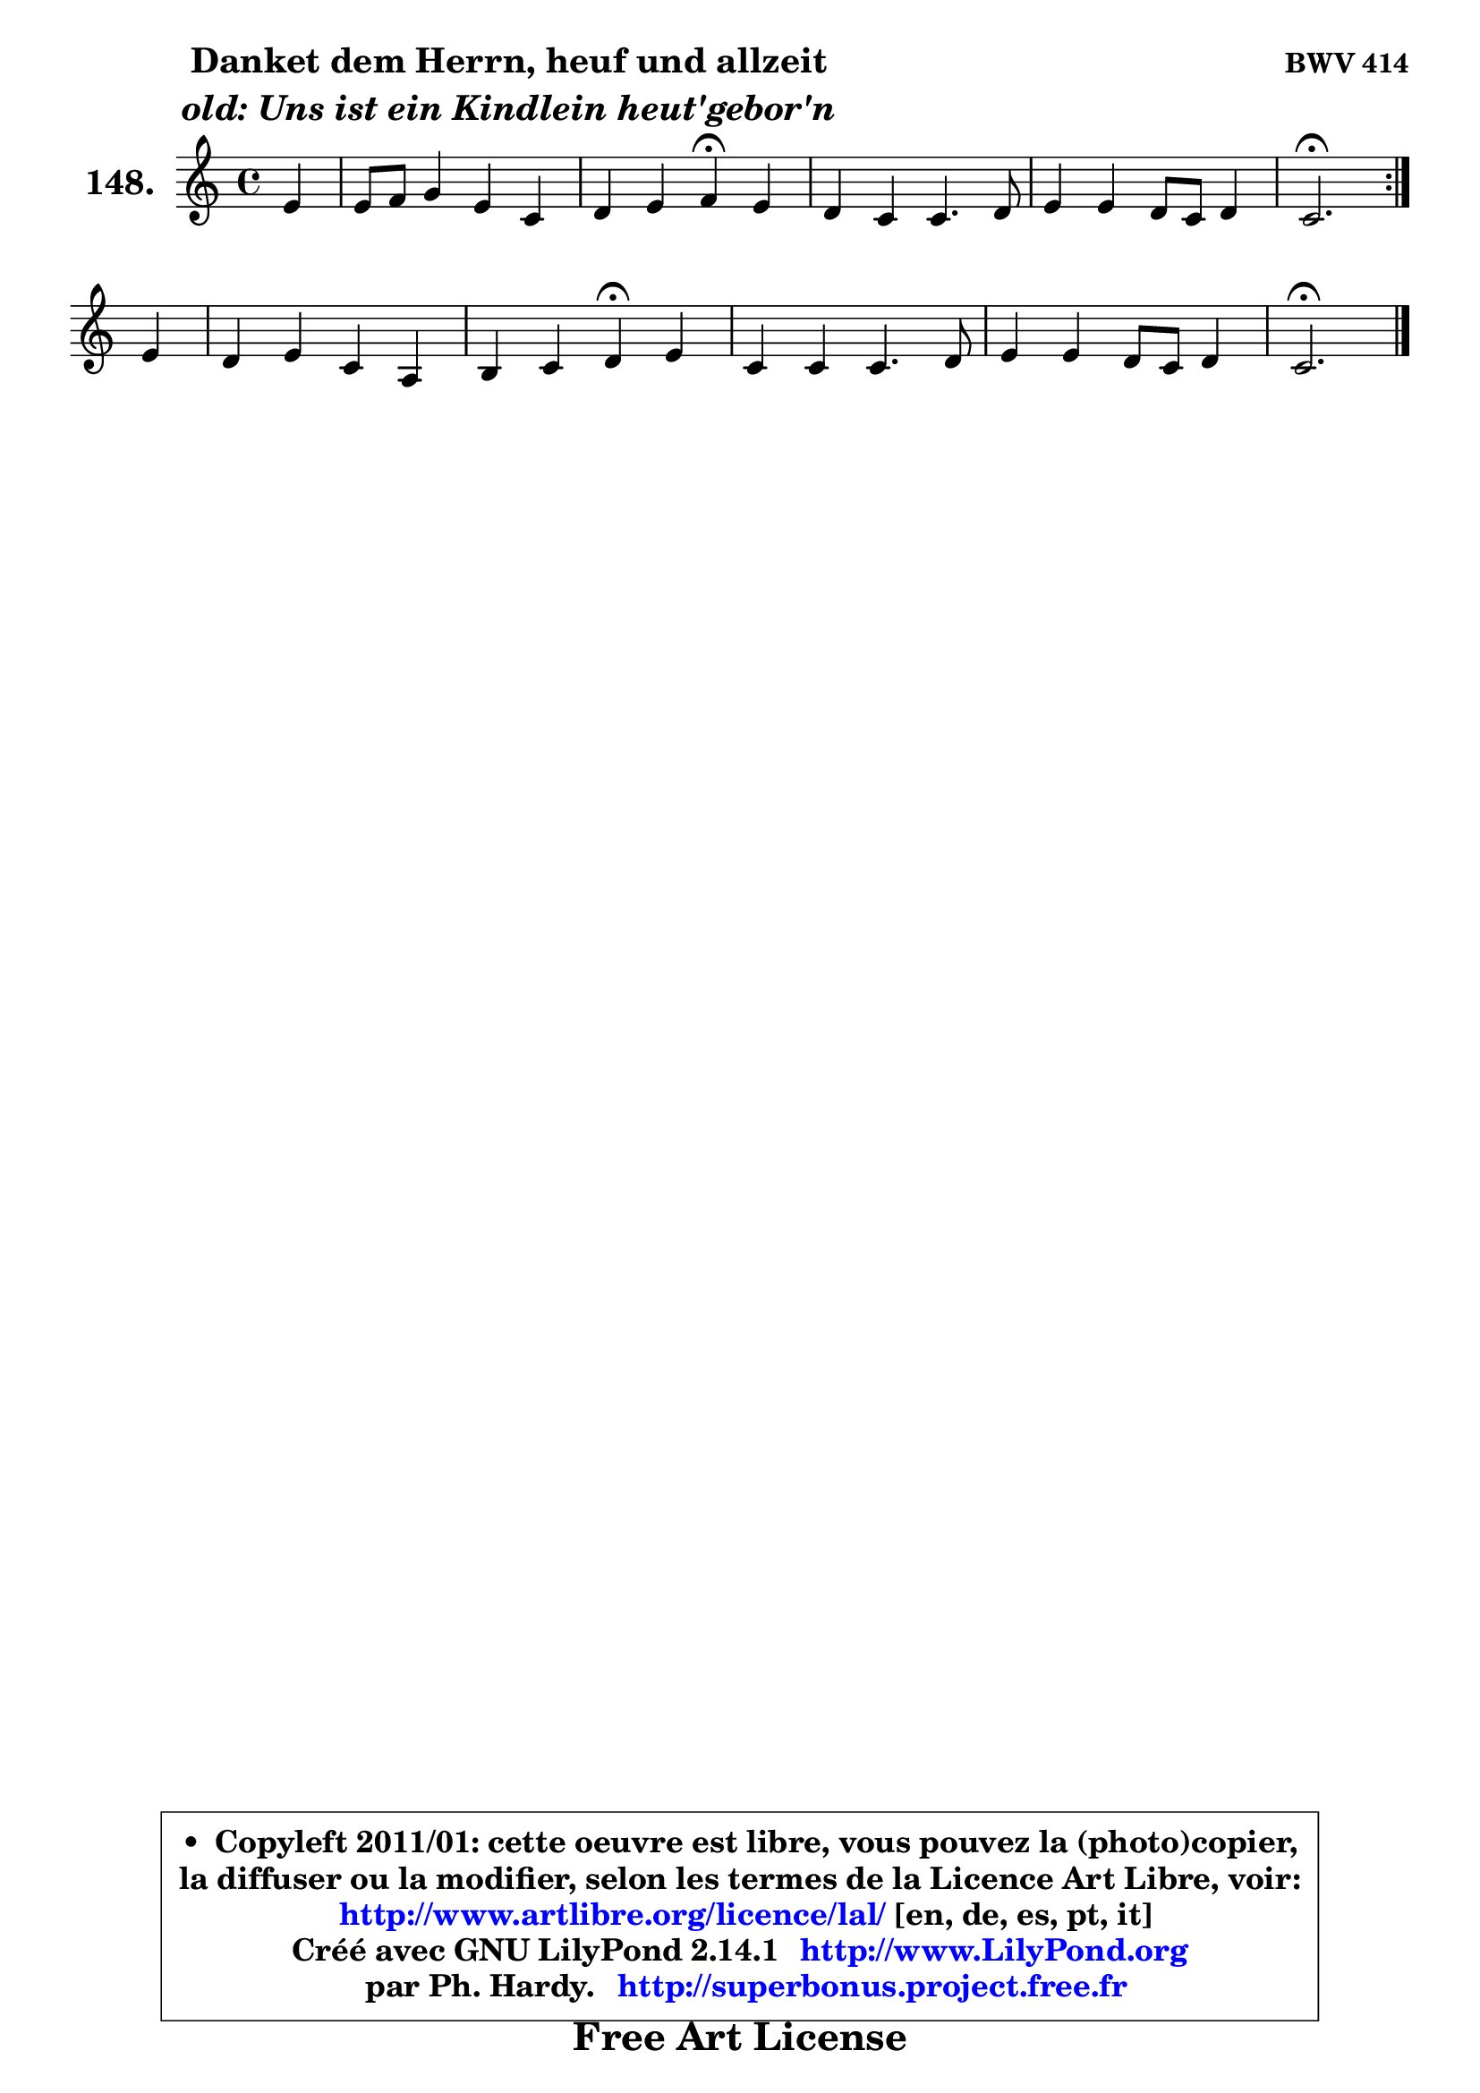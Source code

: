 
\version "2.14.1"

    \paper {
%	system-system-spacing #'padding = #0.1
%	score-system-spacing #'padding = #0.1
%	ragged-bottom = ##f
%	ragged-last-bottom = ##f
	}

    \header {
      opus = \markup { \bold "BWV 414" }
      piece = \markup { \hspace #9 \fontsize #2 \bold \column \center-align { \line { "Danket dem Herrn, heuf und allzeit" }
                     \line { \italic "old: Uns ist ein Kindlein heut'gebor'n" }
                 } }
      maintainer = "Ph. Hardy"
      maintainerEmail = "superbonus.project@free.fr"
      lastupdated = "2011/Jul/20"
      tagline = \markup { \fontsize #3 \bold "Free Art License" }
      copyright = \markup { \fontsize #3  \bold   \override #'(box-padding .  1.0) \override #'(baseline-skip . 2.9) \box \column { \center-align { \fontsize #-2 \line { • \hspace #0.5 Copyleft 2011/01: cette oeuvre est libre, vous pouvez la (photo)copier, } \line { \fontsize #-2 \line {la diffuser ou la modifier, selon les termes de la Licence Art Libre, voir: } } \line { \fontsize #-2 \with-url #"http://www.artlibre.org/licence/lal/" \line { \fontsize #1 \hspace #1.0 \with-color #blue http://www.artlibre.org/licence/lal/ [en, de, es, pt, it] } } \line { \fontsize #-2 \line { Créé avec GNU LilyPond 2.14.1 \with-url #"http://www.LilyPond.org" \line { \with-color #blue \fontsize #1 \hspace #1.0 \with-color #blue http://www.LilyPond.org } } } \line { \hspace #1.0 \fontsize #-2 \line {par Ph. Hardy. } \line { \fontsize #-2 \with-url #"http://superbonus.project.free.fr" \line { \fontsize #1 \hspace #1.0 \with-color #blue http://superbonus.project.free.fr } } } } } }

	  }

  guidemidi = {
	\repeat volta 2 {
        r4 |
        R1 |
        r2 \tempo 4 = 30 r4 \tempo 4 = 78 r4 |
        R1 |
        R1 |
        \tempo 4 = 40 r2. \tempo 4 = 78 } %fin du repeat
        r4 |
        R1 |
        r2 \tempo 4 = 30 r4 \tempo 4 = 78 r4 |
        R1 |
        R1 |
        \tempo 4 = 40 r2. 
	}

  upper = {
\displayLilyMusic \transpose g c {
	\time 4/4
	\key g \major
	\clef treble
	\partial 4
	\voiceOne
	<< { 
	% SOPRANO
	\set Voice.midiInstrument = "acoustic grand"
	\relative c'' {
	\repeat volta 2 {
        b4 |
        b8 c d4 b g4 |
        a4 b c\fermata b |
        a4 g g4. a8 |
        b4 b a8 g a4 |
        g2.\fermata } %fin du repeat
\break
        b4 |
        a4 b g e |
        fis4 g a\fermata b |
        g4 g g4. a8 |
        b4 b a8 g a4 |
        g2.\fermata
        \bar "|."
	} % fin de relative
	}

%	\context Voice="1" { \voiceTwo 
%	% ALTO
%	\set Voice.midiInstrument = "acoustic grand"
%	\relative c'' {
%	\repeat volta 2 {
%        g4 |
%        g4 a g g |
%        f8 e d4 e d ~ |
%        d8 c8 b4 e2 |
%        d4 d d ~ d8 c |
%        b2. } %fin du repeat
%        g'4 |
%        fis4 fis e8 d cis4 |
%        d4. cis8 d4 dis |
%        b4 e d e8 fis |
%        g4 d d ~ d8 c |
%        b2.
%        \bar "|."
%	} % fin de relative
%	\oneVoice
%	} >>
 >>
}
	}

    lower = {
\transpose g c {
	\time 4/4
	\key g \major
	\clef bass
	\partial 4
	\voiceOne
	<< { 
	% TENOR
	\set Voice.midiInstrument = "acoustic grand"
	\relative c' {
	\repeat volta 2 {
        d4 |
        d4 d d d8 c |
        c4 g g g |
        fis4 g c2 |
        b8 a g4 g fis |
        d2. } %fin du repeat
        d'4 |
        d8 c b4 b a |
        a4 g fis fis |
        g4 c b8 c b a |
        g4 g ~ g4 fis |
        d2.
        \bar "|."
	} % fin de relative
	}
	\context Voice="1" { \voiceTwo 
	% BASS
	\set Voice.midiInstrument = "acoustic grand"
	\relative c {
	\repeat volta 2 {
        g4 |
        g'4 fis g e |
        f4 g c,\fermata g |
        d'4 e8 d c d e fis |
        g4 b,8 c d4 d |
        g,2.\fermata } %fin du repeat
        g4 |
        d'4 dis e a8 g |
        fis4 e d\fermata b |
        e8 d e fis g a g fis |
        e4 b8 c d2 |
        g,2.\fermata
        \bar "|."
	} % fin de relative
	\oneVoice
	} >>
}
	}


    \score { 

	\new PianoStaff <<
	\set PianoStaff.instrumentName = \markup { \bold \huge "148." }
	\new Staff = "upper" \upper
%	\new Staff = "lower" \lower
	>>

    \layout {
%	ragged-last = ##f
	   }

         } % fin de score

  \score {
\unfoldRepeats { << \guidemidi \upper >> }
    \midi {
    \context {
     \Staff
      \remove "Staff_performer"
               }

     \context {
      \Voice
       \consists "Staff_performer"
                }

     \context { 
      \Score
      tempoWholesPerMinute = #(ly:make-moment 78 4)
		}
	    }
	}



